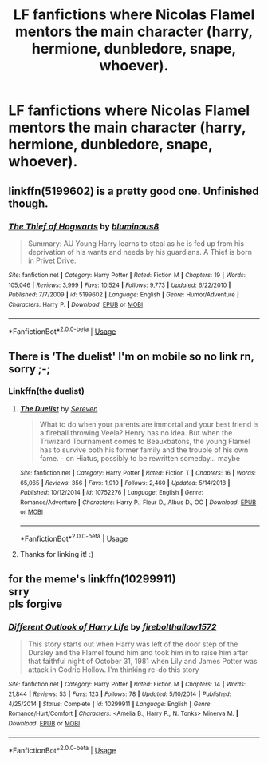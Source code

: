 #+TITLE: LF fanfictions where Nicolas Flamel mentors the main character (harry, hermione, dunbledore, snape, whoever).

* LF fanfictions where Nicolas Flamel mentors the main character (harry, hermione, dunbledore, snape, whoever).
:PROPERTIES:
:Score: 7
:DateUnix: 1563644733.0
:DateShort: 2019-Jul-20
:FlairText: Request
:END:

** linkffn(5199602) is a pretty good one. Unfinished though.
:PROPERTIES:
:Author: premier312
:Score: 3
:DateUnix: 1563646450.0
:DateShort: 2019-Jul-20
:END:

*** [[https://www.fanfiction.net/s/5199602/1/][*/The Thief of Hogwarts/*]] by [[https://www.fanfiction.net/u/1867176/bluminous8][/bluminous8/]]

#+begin_quote
  Summary: AU Young Harry learns to steal as he is fed up from his deprivation of his wants and needs by his guardians. A Thief is born in Privet Drive.
#+end_quote

^{/Site/:} ^{fanfiction.net} ^{*|*} ^{/Category/:} ^{Harry} ^{Potter} ^{*|*} ^{/Rated/:} ^{Fiction} ^{M} ^{*|*} ^{/Chapters/:} ^{19} ^{*|*} ^{/Words/:} ^{105,046} ^{*|*} ^{/Reviews/:} ^{3,999} ^{*|*} ^{/Favs/:} ^{10,524} ^{*|*} ^{/Follows/:} ^{9,773} ^{*|*} ^{/Updated/:} ^{6/22/2010} ^{*|*} ^{/Published/:} ^{7/7/2009} ^{*|*} ^{/id/:} ^{5199602} ^{*|*} ^{/Language/:} ^{English} ^{*|*} ^{/Genre/:} ^{Humor/Adventure} ^{*|*} ^{/Characters/:} ^{Harry} ^{P.} ^{*|*} ^{/Download/:} ^{[[http://www.ff2ebook.com/old/ffn-bot/index.php?id=5199602&source=ff&filetype=epub][EPUB]]} ^{or} ^{[[http://www.ff2ebook.com/old/ffn-bot/index.php?id=5199602&source=ff&filetype=mobi][MOBI]]}

--------------

*FanfictionBot*^{2.0.0-beta} | [[https://github.com/tusing/reddit-ffn-bot/wiki/Usage][Usage]]
:PROPERTIES:
:Author: FanfictionBot
:Score: 1
:DateUnix: 1563646460.0
:DateShort: 2019-Jul-20
:END:


** There is ‘The duelist' I'm on mobile so no link rn, sorry ;-;
:PROPERTIES:
:Author: nielswerf001
:Score: 3
:DateUnix: 1563653319.0
:DateShort: 2019-Jul-21
:END:

*** Linkffn(the duelist)
:PROPERTIES:
:Author: Daemon-Blackbrier
:Score: 4
:DateUnix: 1563656459.0
:DateShort: 2019-Jul-21
:END:

**** [[https://www.fanfiction.net/s/10752276/1/][*/The Duelist/*]] by [[https://www.fanfiction.net/u/2767381/Sereven][/Sereven/]]

#+begin_quote
  What to do when your parents are immortal and your best friend is a fireball throwing Veela? Henry has no idea. But when the Triwizard Tournament comes to Beauxbatons, the young Flamel has to survive both his former family and the trouble of his own fame. - on Hiatus, possibly to be rewritten someday... maybe
#+end_quote

^{/Site/:} ^{fanfiction.net} ^{*|*} ^{/Category/:} ^{Harry} ^{Potter} ^{*|*} ^{/Rated/:} ^{Fiction} ^{T} ^{*|*} ^{/Chapters/:} ^{16} ^{*|*} ^{/Words/:} ^{65,065} ^{*|*} ^{/Reviews/:} ^{356} ^{*|*} ^{/Favs/:} ^{1,910} ^{*|*} ^{/Follows/:} ^{2,460} ^{*|*} ^{/Updated/:} ^{5/14/2018} ^{*|*} ^{/Published/:} ^{10/12/2014} ^{*|*} ^{/id/:} ^{10752276} ^{*|*} ^{/Language/:} ^{English} ^{*|*} ^{/Genre/:} ^{Romance/Adventure} ^{*|*} ^{/Characters/:} ^{Harry} ^{P.,} ^{Fleur} ^{D.,} ^{Albus} ^{D.,} ^{OC} ^{*|*} ^{/Download/:} ^{[[http://www.ff2ebook.com/old/ffn-bot/index.php?id=10752276&source=ff&filetype=epub][EPUB]]} ^{or} ^{[[http://www.ff2ebook.com/old/ffn-bot/index.php?id=10752276&source=ff&filetype=mobi][MOBI]]}

--------------

*FanfictionBot*^{2.0.0-beta} | [[https://github.com/tusing/reddit-ffn-bot/wiki/Usage][Usage]]
:PROPERTIES:
:Author: FanfictionBot
:Score: 1
:DateUnix: 1563656477.0
:DateShort: 2019-Jul-21
:END:


**** Thanks for linking it! :)
:PROPERTIES:
:Author: nielswerf001
:Score: 1
:DateUnix: 1563808200.0
:DateShort: 2019-Jul-22
:END:


** for the meme's linkffn(10299911)\\
srry\\
pls forgive
:PROPERTIES:
:Author: Daemon-Blackbrier
:Score: -1
:DateUnix: 1563652976.0
:DateShort: 2019-Jul-21
:END:

*** [[https://www.fanfiction.net/s/10299911/1/][*/Different Outlook of Harry Life/*]] by [[https://www.fanfiction.net/u/4164280/firebolthallow1572][/firebolthallow1572/]]

#+begin_quote
  This story starts out when Harry was left of the door step of the Dursley and the Flamel found him and took him in to raise him after that faithful night of October 31, 1981 when Lily and James Potter was attack in Godric Hollow. I'm thinking re-do this story
#+end_quote

^{/Site/:} ^{fanfiction.net} ^{*|*} ^{/Category/:} ^{Harry} ^{Potter} ^{*|*} ^{/Rated/:} ^{Fiction} ^{M} ^{*|*} ^{/Chapters/:} ^{14} ^{*|*} ^{/Words/:} ^{21,844} ^{*|*} ^{/Reviews/:} ^{53} ^{*|*} ^{/Favs/:} ^{123} ^{*|*} ^{/Follows/:} ^{78} ^{*|*} ^{/Updated/:} ^{5/10/2014} ^{*|*} ^{/Published/:} ^{4/25/2014} ^{*|*} ^{/Status/:} ^{Complete} ^{*|*} ^{/id/:} ^{10299911} ^{*|*} ^{/Language/:} ^{English} ^{*|*} ^{/Genre/:} ^{Romance/Hurt/Comfort} ^{*|*} ^{/Characters/:} ^{<Amelia} ^{B.,} ^{Harry} ^{P.,} ^{N.} ^{Tonks>} ^{Minerva} ^{M.} ^{*|*} ^{/Download/:} ^{[[http://www.ff2ebook.com/old/ffn-bot/index.php?id=10299911&source=ff&filetype=epub][EPUB]]} ^{or} ^{[[http://www.ff2ebook.com/old/ffn-bot/index.php?id=10299911&source=ff&filetype=mobi][MOBI]]}

--------------

*FanfictionBot*^{2.0.0-beta} | [[https://github.com/tusing/reddit-ffn-bot/wiki/Usage][Usage]]
:PROPERTIES:
:Author: FanfictionBot
:Score: 1
:DateUnix: 1563652986.0
:DateShort: 2019-Jul-21
:END:
